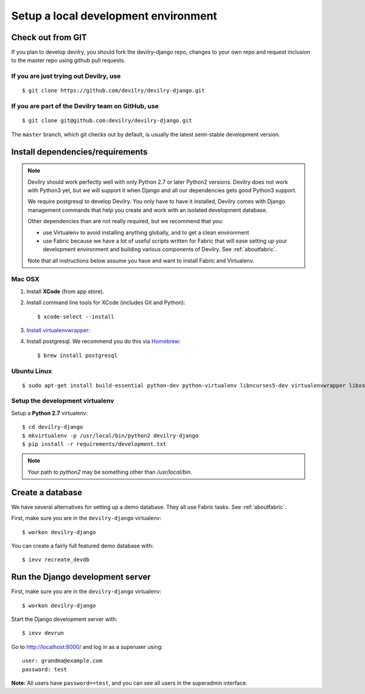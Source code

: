 #####################################
Setup a local development environment
#####################################


******************
Check out from GIT
******************

If you plan to develop devilry, you should fork the devilry-django repo,
changes to your own repo and request inclusion to the master repo using
github pull requests.


If you are just trying out Devilry, use
=======================================
::

    $ git clone https://github.com/devilry/devilry-django.git

If you are part of the Devilry team on GitHub, use
==================================================
::

    $ git clone git@github.com:devilry/devilry-django.git


The ``master`` branch, which git checks out by default, is usually the
latest semi-stable development version.


*********************************
Install dependencies/requirements
*********************************

.. note::
    Devilry should work perfectly well with only Python 2.7 or later Python2 versions.
    Devilry does not work with Python3 yet, but we will support it when Django and all
    our dependencies gets good Python3 support.

    We require postgresql to develop Devilry. You only have to have it installed,
    Devilry comes with Django management commands that help you create and work
    with an isolated development database.

    Other dependencies than are not really required, but we recommend that you:

    - use Virtualenv to avoid installing anything globally, and to get a clean environment
    - use Fabric because we have a lot of useful scripts written for Fabric that will ease
      setting up your development environment and building various components of Devilry.
      See :ref:`aboutfabric`.

    Note that all instructions below assume you have and want to install Fabric and Virtualenv.


Mac OSX
=======

1. Install **XCode** (from app store).
2. Install command line tools for XCode (includes Git and Python)::

    $ xcode-select --install

3. `Install virtualenvwrapper <http://virtualenvwrapper.readthedocs.io/en/latest/install.html>`_::
4. Install postgresql. We recommend you do this via `Homebrew <http://brew.sh/>`_::

    $ brew install postgresql


Ubuntu Linux
============
::

    $ sudo apt-get install build-essential python-dev python-virtualenv libncurses5-dev virtualenvwrapper libxslt1-dev libxml2 libxml2-dev zlib1g-dev libpq-dev



Setup the development virtualenv
================================
Setup a **Python 2.7** virtualenv::

    $ cd devilry-django
    $ mkvirtualenv -p /usr/local/bin/python2 devilry-django
    $ pip install -r requirements/development.txt


.. note:: Your path to `python2` may be something other than `/usr/local/bin`.


.. _createdevenvdb:

*****************
Create a database
*****************
We have several alternatives for setting up a demo database. They all
use Fabric tasks. See :ref:`aboutfabric`.

First, make sure you are in the ``devilry-django`` virtualenv::

    $ workon devilry-django

You can create a fairly full featured demo database with::

    $ ievv recreate_devdb



.. _devrunserver:

*********************************
Run the Django development server
*********************************
First, make sure you are in the ``devilry-django`` virtualenv::

    $ workon devilry-django

Start the Django development server with::

    $ ievv devrun

Go to http://localhost:8000/ and log in as a superuser using::

    user: grandma@example.com
    password: test

**Note:** All users have ``password==test``, and you can see all users
in the superadmin interface.

